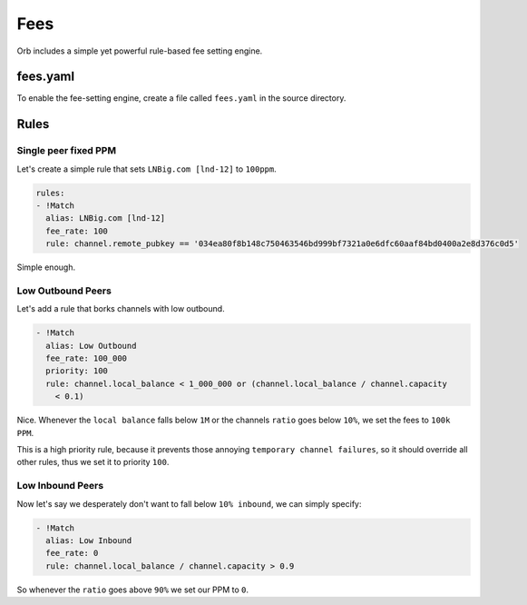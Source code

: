 Fees
====

Orb includes a simple yet powerful rule-based fee setting engine.

fees.yaml
---------

To enable the fee-setting engine, create a file called ``fees.yaml`` in the source directory.

Rules
-----

Single peer fixed PPM
.....................

Let's create a simple rule that sets ``LNBig.com [lnd-12]`` to ``100ppm``.

.. code:: yaml

    rules:
    - !Match
      alias: LNBig.com [lnd-12]
      fee_rate: 100
      rule: channel.remote_pubkey == '034ea80f8b148c750463546bd999bf7321a0e6dfc60aaf84bd0400a2e8d376c0d5'

Simple enough.

Low Outbound Peers
..................

Let's add a rule that borks channels with low outbound.

.. code:: yaml

    - !Match
      alias: Low Outbound
      fee_rate: 100_000
      priority: 100
      rule: channel.local_balance < 1_000_000 or (channel.local_balance / channel.capacity
        < 0.1)

Nice. Whenever the ``local balance`` falls below ``1M`` or the channels ``ratio`` goes below ``10%``, we set the fees to ``100k PPM``.

This is a high priority rule, because it prevents those annoying ``temporary channel failures``, so it should override all other rules, thus we set it to priority ``100``.


Low Inbound Peers
.................

Now let's say we desperately don't want to fall below ``10% inbound``, we can simply specify:

.. code:: yaml

    - !Match
      alias: Low Inbound
      fee_rate: 0
      rule: channel.local_balance / channel.capacity > 0.9

So whenever the ``ratio`` goes above ``90%`` we set our PPM to ``0``.

